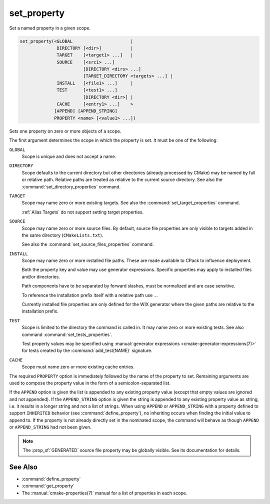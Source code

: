 set_property
------------

Set a named property in a given scope.

.. code-block:: cmake

  set_property(<GLOBAL                      |
                DIRECTORY [<dir>]           |
                TARGET    [<target1> ...]   |
                SOURCE    [<src1> ...]
                          [DIRECTORY <dirs> ...]
                          [TARGET_DIRECTORY <targets> ...] |
                INSTALL   [<file1> ...]     |
                TEST      [<test1> ...]
                          [DIRECTORY <dir>] |
                CACHE     [<entry1> ...]    >
               [APPEND] [APPEND_STRING]
               PROPERTY <name> [<value1> ...])

Sets one property on zero or more objects of a scope.

The first argument determines the scope in which the property is set.
It must be one of the following:

``GLOBAL``
  Scope is unique and does not accept a name.

``DIRECTORY``
  Scope defaults to the current directory but other directories
  (already processed by CMake) may be named by full or relative path.
  Relative paths are treated as relative to the current source directory.
  See also the :command:`set_directory_properties` command.

  .. versionadded:: 3.19
    ``<dir>`` may reference a binary directory.

``TARGET``
  Scope may name zero or more existing targets.
  See also the :command:`set_target_properties` command.

  :ref:`Alias Targets` do not support setting target properties.

``SOURCE``
  Scope may name zero or more source files.  By default, source file properties
  are only visible to targets added in the same directory (``CMakeLists.txt``).

  .. versionadded:: 3.18
    Visibility can be set in other directory scopes using one or both of the
    following sub-options:

    ``DIRECTORY <dirs>...``
      The source file property will be set in each of the ``<dirs>``
      directories' scopes.  CMake must already know about
      each of these directories, either by having added them through a call to
      :command:`add_subdirectory` or it being the top level source directory.
      Relative paths are treated as relative to the current source directory.

      .. versionadded:: 3.19
        ``<dirs>`` may reference a binary directory.

    ``TARGET_DIRECTORY <targets>...``
      The source file property will be set in each of the directory scopes
      where any of the specified ``<targets>`` were created (the ``<targets>``
      must therefore already exist).

  See also the :command:`set_source_files_properties` command.

``INSTALL``
  .. versionadded:: 3.1

  Scope may name zero or more installed file paths.
  These are made available to CPack to influence deployment.

  Both the property key and value may use generator expressions.
  Specific properties may apply to installed files and/or directories.

  Path components have to be separated by forward slashes,
  must be normalized and are case sensitive.

  To reference the installation prefix itself with a relative path use ``.``.

  Currently installed file properties are only defined for
  the WIX generator where the given paths are relative
  to the installation prefix.

``TEST``
  Scope is limited to the directory the command is called in. It may name zero
  or more existing tests. See also command :command:`set_tests_properties`.

  Test property values may be specified using
  :manual:`generator expressions <cmake-generator-expressions(7)>`
  for tests created by the :command:`add_test(NAME)` signature.

  .. versionadded:: 3.28

    Visibility can be set in other directory scopes using the following sub-option:

    ``DIRECTORY <dir>``
      The test property will be set in the ``<dir>`` directory's scope. CMake must
      already know about this directory, either by having added it through a call
      to :command:`add_subdirectory` or it being the top level source directory.
      Relative paths are treated as relative to the current source directory.
      ``<dir>`` may reference a binary directory.

``CACHE``
  Scope must name zero or more existing cache entries.

The required ``PROPERTY`` option is immediately followed by the name of
the property to set.  Remaining arguments are used to compose the
property value in the form of a semicolon-separated list.

If the ``APPEND`` option is given the list is appended to any existing
property value (except that empty values are ignored and not appended).
If the ``APPEND_STRING`` option is given the string is
appended to any existing property value as string, i.e. it results in a
longer string and not a list of strings.  When using ``APPEND`` or
``APPEND_STRING`` with a property defined to support ``INHERITED``
behavior (see :command:`define_property`), no inheriting occurs when
finding the initial value to append to.  If the property is not already
directly set in the nominated scope, the command will behave as though
``APPEND`` or ``APPEND_STRING`` had not been given.

.. note::

  The :prop_sf:`GENERATED` source file property may be globally visible.
  See its documentation for details.

See Also
^^^^^^^^

* :command:`define_property`
* :command:`get_property`
* The :manual:`cmake-properties(7)` manual for a list of properties
  in each scope.
